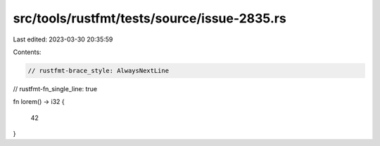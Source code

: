 src/tools/rustfmt/tests/source/issue-2835.rs
============================================

Last edited: 2023-03-30 20:35:59

Contents:

.. code-block:: rs

    // rustfmt-brace_style: AlwaysNextLine
// rustfmt-fn_single_line: true

fn lorem() -> i32
{
    42
}


